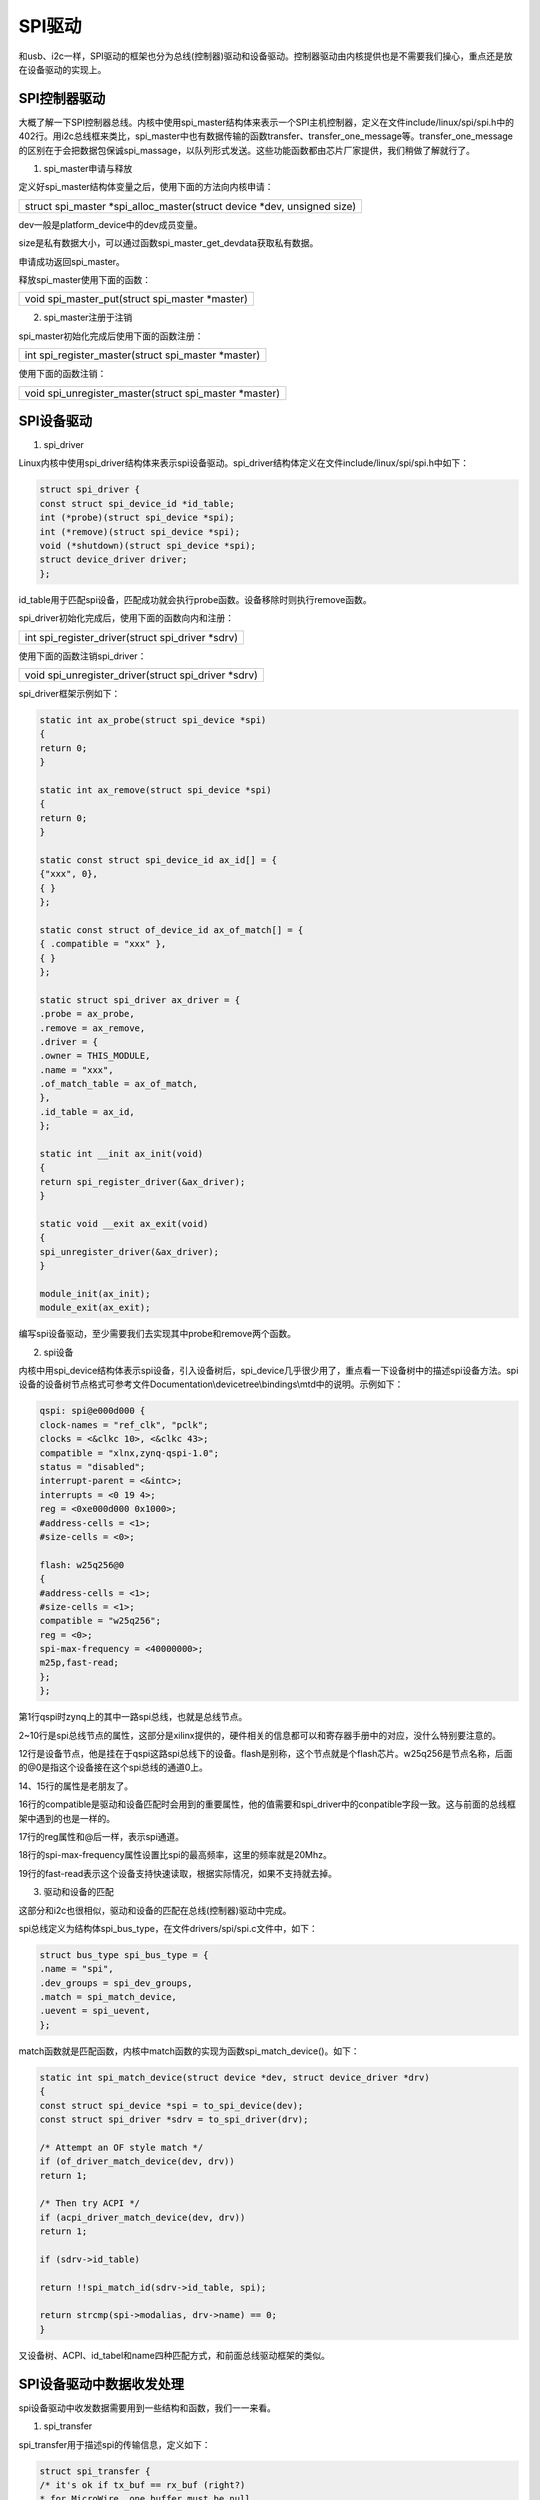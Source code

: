 SPI驱动
================

和usb、i2c一样，SPI驱动的框架也分为总线(控制器)驱动和设备驱动。控制器驱动由内核提供也是不需要我们操心，重点还是放在设备驱动的实现上。

SPI控制器驱动
------------------

大概了解一下SPI控制器总线。内核中使用spi_master结构体来表示一个SPI主机控制器，定义在文件include/linux/spi/spi.h中的402行。用i2c总线框来类比，spi_master中也有数据传输的函数transfer、transfer_one_message等。transfer_one_message的区别在于会把数据包保诚spi_massage，以队列形式发送。这些功能函数都由芯片厂家提供，我们稍做了解就行了。

1) spi_master申请与释放

定义好spi_master结构体变量之后，使用下面的方法向内核申请：

+-----------------------------------------------------------------------+
| struct spi_master \*spi_alloc_master(struct device \*dev, unsigned    |
| size)                                                                 |
+-----------------------------------------------------------------------+

dev一般是platform_device中的dev成员变量。

size是私有数据大小，可以通过函数spi_master_get_devdata获取私有数据。

申请成功返回spi_master。

释放spi_master使用下面的函数：

+-----------------------------------------------------------------------+
| void spi_master_put(struct spi_master \*master)                       |
+-----------------------------------------------------------------------+

2) spi_master注册于注销


spi_master初始化完成后使用下面的函数注册：

+-----------------------------------------------------------------------+
| int spi_register_master(struct spi_master \*master)                   |
+-----------------------------------------------------------------------+



使用下面的函数注销：

+-----------------------------------------------------------------------+
| void spi_unregister_master(struct spi_master \*master)                |
+-----------------------------------------------------------------------+

SPI设备驱动
----------------

1) spi_driver

Linux内核中使用spi_driver结构体来表示spi设备驱动。spi_driver结构体定义在文件include/linux/spi/spi.h中如下：

.. code:: c

 struct spi_driver {
 const struct spi_device_id *id_table;
 int (*probe)(struct spi_device *spi);
 int (*remove)(struct spi_device *spi);
 void (*shutdown)(struct spi_device *spi);
 struct device_driver driver;
 };

id_table用于匹配spi设备，匹配成功就会执行probe函数。设备移除时则执行remove函数。

spi_driver初始化完成后，使用下面的函数向内和注册：

+-----------------------------------------------------------------------+
| int spi_register_driver(struct spi_driver \*sdrv)                     |
+-----------------------------------------------------------------------+

使用下面的函数注销spi_driver：

+-----------------------------------------------------------------------+
| void spi_unregister_driver(struct spi_driver \*sdrv)                  |
+-----------------------------------------------------------------------+

spi_driver框架示例如下：

.. code:: c

 static int ax_probe(struct spi_device *spi)
 {
 return 0;
 }

 static int ax_remove(struct spi_device *spi)
 {
 return 0;
 }

 static const struct spi_device_id ax_id[] = {
 {"xxx", 0},
 { }
 };

 static const struct of_device_id ax_of_match[] = {
 { .compatible = "xxx" },
 { }
 };

 static struct spi_driver ax_driver = {
 .probe = ax_probe,
 .remove = ax_remove,
 .driver = {
 .owner = THIS_MODULE,
 .name = "xxx",
 .of_match_table = ax_of_match,
 },
 .id_table = ax_id,
 };

 static int __init ax_init(void)
 {
 return spi_register_driver(&ax_driver);
 }

 static void __exit ax_exit(void)
 {
 spi_unregister_driver(&ax_driver);
 }

 module_init(ax_init);
 module_exit(ax_exit);

编写spi设备驱动，至少需要我们去实现其中probe和remove两个函数。

2) spi设备

内核中用spi_device结构体表示spi设备，引入设备树后，spi_device几乎很少用了，重点看一下设备树中的描述spi设备方法。spi设备的设备树节点格式可参考文件Documentation\\devicetree\\bindings\\mtd中的说明。示例如下：

.. code:: c

 qspi: spi@e000d000 {
 clock-names = "ref_clk", "pclk";
 clocks = <&clkc 10>, <&clkc 43>;
 compatible = "xlnx,zynq-qspi-1.0";
 status = "disabled";
 interrupt-parent = <&intc>;
 interrupts = <0 19 4>;
 reg = <0xe000d000 0x1000>;
 #address-cells = <1>;
 #size-cells = <0>;

 flash: w25q256@0
 {
 #address-cells = <1>;
 #size-cells = <1>;
 compatible = "w25q256";
 reg = <0>;
 spi-max-frequency = <40000000>;
 m25p,fast-read;
 };
 };


第1行qspi时zynq上的其中一路spi总线，也就是总线节点。

2~10行是spi总线节点的属性，这部分是xilinx提供的，硬件相关的信息都可以和寄存器手册中的对应，没什么特别要注意的。

12行是设备节点，他是挂在于qspi这路spi总线下的设备。flash是别称，这个节点就是个flash芯片。w25q256是节点名称，后面的@0是指这个设备接在这个spi总线的通道0上。

14、15行的属性是老朋友了。

16行的compatible是驱动和设备匹配时会用到的重要属性，他的值需要和spi_driver中的conpatible字段一致。这与前面的总线框架中遇到的也是一样的。

17行的reg属性和@后一样，表示spi通道。

18行的spi-max-frequency属性设置比spi的最高频率，这里的频率就是20Mhz。

19行的fast-read表示这个设备支持快速读取，根据实际情况，如果不支持就去掉。

3) 驱动和设备的匹配

这部分和i2c也很相似，驱动和设备的匹配在总线(控制器)驱动中完成。

spi总线定义为结构体spi_bus_type，在文件drivers/spi/spi.c文件中，如下：

.. code:: c

 struct bus_type spi_bus_type = {
 .name = "spi",
 .dev_groups = spi_dev_groups,
 .match = spi_match_device,
 .uevent = spi_uevent,
 };



match函数就是匹配函数，内核中match函数的实现为函数spi_match_device()。如下：

.. code:: c

 static int spi_match_device(struct device *dev, struct device_driver *drv)
 {
 const struct spi_device *spi = to_spi_device(dev);
 const struct spi_driver *sdrv = to_spi_driver(drv);

 /* Attempt an OF style match */
 if (of_driver_match_device(dev, drv))
 return 1;

 /* Then try ACPI */
 if (acpi_driver_match_device(dev, drv))
 return 1;

 if (sdrv->id_table)

 return !!spi_match_id(sdrv->id_table, spi);

 return strcmp(spi->modalias, drv->name) == 0;
 }
 


又设备树、ACPI、id_tabel和name四种匹配方式，和前面总线驱动框架的类似。

SPI设备驱动中数据收发处理
------------------------------

spi设备驱动中收发数据需要用到一些结构和函数，我们一一来看。

1) spi_transfer


spi_transfer用于描述spi的传输信息，定义如下：

.. code:: c

 struct spi_transfer {
 /* it's ok if tx_buf == rx_buf (right?)
 * for MicroWire, one buffer must be null
 * buffers must work with dma_*map_single() calls, unless
 * spi_message.is_dma_mapped reports a pre-existing mapping
 */
 const void *tx_buf;
 void *rx_buf;
 unsigned len;

 dma_addr_t tx_dma;
 dma_addr_t rx_dma;
 struct sg_table tx_sg;
 struct sg_table rx_sg;

 unsigned cs_change:1;
 unsigned tx_nbits:3;
 unsigned rx_nbits:3;
 #define SPI_NBITS_SINGLE 0x01 /* 1bit transfer */
 #define SPI_NBITS_DUAL 0x02 /* 2bits transfer */
 #define SPI_NBITS_QUAD 0x04 /* 4bits transfer */
 u8 bits_per_word;
 u16 delay_usecs;
 u32 speed_hz;
 u32 dummy;
 struct list_head transfer_list;
 };


tx_buf、rx_buf分别是保存发送和接收数据。

len是数据长度，spi是全双工通讯，在单词通讯中收发数据长度是一样的，所以只要一个len就行了。

2) spi_message

spi_message相当于是spi_transfer的发送队列，spi_transfer需要添加到spi_message中去发送。

3) spi_message_init()


spi_message需要使用函数spi_message_init()来初始化。

4) spi_message_add_tail()

spi_message初始化完成后使用spi_message_add_tail()函数把spi_transfer添加到spi_message中，函数原型为：

+-----------------------------------------------------------------------+
| void spi_message_add_tail(struct spi_transfer \*t, struct spi_message |
| \*m)                                                                  |
+-----------------------------------------------------------------------+

5) spi_sync()

spi_sync()函数使用同步阻塞的方式传输spi_message，原型如下：

+-----------------------------------------------------------------------+
| int spi_sync(struct spi_device \*spi, struct spi_message \*message)   |
+-----------------------------------------------------------------------+

6) spi_async()


spi_async()函数使用异步非阻塞的方式传输spi_message，原型如下：

+-----------------------------------------------------------------------+
| int spi_async(struct spi_device \*spi, struct spi_message \*message)  |
+-----------------------------------------------------------------------+



整体步骤示例如下，具体的写法到实验中再去看：

.. code:: c

 static int ax_spi_send(struct spi_device *spi, u8 *buf, int len)
 {
 int ret;
 struct spi_message msg;
 struct spi_transfer trans =
 {
 .tx_buf = buf,
 .len = len,
 };
 spi_message_init(&msg);
 spi_message_add_tail(trans, &msg);
 ret = spi_sync(spi, &msg);
 return ret;
 }

实验
---------

本章使用zynq上的QSPI读写qflash。思路和17张的i2c差不多。

原理图
~~~~~~~~~~~~~

原理图部分不需要关心，由总线驱动部分去完成。

.. image:: images/19_media/image1.png

.. image:: images/19_media/image2.png

设备树
~~~~~~~~~~~~~

打开system-user.dtsi文件，在根目录外添加下面的节点：

.. code:: c

 &flash0 {
 compatible = "w25q256";
 }; 

qflash节点在zynq的设备树中已经存在了，我们只要改一下其中compatible属性即可。

驱动程序
~~~~~~~~~~~~~~~

使用 petalinux新建名为”ax-spi-drv”驱劢程序，并执行 petalinux-config -c
rootfs 命令选上新增的驱动程序。

在ax-spi-drv.c文件中输入下面的代码：

.. code:: c

 #include <linux/err.h>
 #include <linux/errno.h>
 #include <linux/device.h>
 #include <linux/mtd/mtd.h>
 #include <linux/mtd/partitions.h>
 #include <linux/spi/spi.h>
 #include <linux/spi/flash.h>
 #include <linux/types.h>
 #include <linux/kernel.h>
 #include <linux/ide.h>
 #include <linux/init.h>
 #include <linux/module.h>
 #include <linux/cdev.h>
 #include <linux/fs.h>
 #include <linux/fcntl.h>
 #include <linux/platform_device.h>
 #include <asm/mach/map.h>
 #include <asm/uaccess.h>
 #include <asm/io.h>
 
 /* 驱动个数 */  
 #define AX_FLASH_CNT  1
 /* 设备节点名称 */ 
 #define AX_FLASH_NAME "ax_flash"
 
 /* Flash操作命令 */   
 #define CMD_WRITE_ENABLE    0x06      
 #define CMD_BULK_ERASE      0xc7  
 #define CMD_READ_BYTES      0x03  
 #define CMD_PAGE_PROGRAM    0x02 
 #define CMD_MAX                 5   
 
 struct ax_qflash_dev {
     dev_t   devid;              //设备号
     struct  cdev cdev;          //字符设备
     struct  class *class;       //类
     struct  device *device;     //设备
     int     major;              //主设备号
     void    *private_data;      //私有数据, 获取spi_device
     char    cmd[CMD_MAX];       //SPI命令和地址
 };
 
 struct ax_qflash_dev ax_qflash;
 
 static int ax_spi_write(struct ax_qflash_dev *dev, loff_t addr, const char *buf, size_t len)  
 {  
     int ret; 
     char cmd_buf[1] = {0};    
     struct spi_device *spi = (struct spi_device *)dev->private_data;
     struct spi_transfer trans[2] = {0}; 
     struct spi_message msg;  
     spi_message_init(&msg);
 
     /* 写使能 */
     cmd_buf[0] = CMD_WRITE_ENABLE;
     spi_write(spi, cmd_buf, 1);
     
     dev->cmd[0] = CMD_PAGE_PROGRAM;  
     dev->cmd[1] = addr >> 24;  
     dev->cmd[2] = addr >> 16;  
     dev->cmd[3] = addr >> 8;    
     dev->cmd[4] = addr;   
     
     trans[0].tx_buf = dev->cmd;  
     trans[0].len = CMD_MAX;  
     spi_message_add_tail(&trans[0], &msg);  
   
     trans[1].tx_buf = buf;  
     trans[1].len = len;  
     spi_message_add_tail(&trans[1], &msg);
       
     ret = spi_sync(spi, &msg);    
 
     return ret;  
 }  
   
 static int ax_spi_read(struct ax_qflash_dev *dev, loff_t addr, const char *buf, size_t len)
 {  
     int ret;  
     struct spi_device *spi = (struct spi_device *)dev->private_data;
     struct spi_transfer trans[2] = {0}; 
     struct spi_message msg;  
     spi_message_init(&msg);
     
     dev->cmd[0] = CMD_READ_BYTES;  
     dev->cmd[1] = addr >> 24;  
     dev->cmd[2] = addr >> 16;  
     dev->cmd[3] = addr >> 8;    
     dev->cmd[4] = addr; 
     
     trans[0].tx_buf = dev->cmd;  
     trans[0].len = CMD_MAX;  
     spi_message_add_tail(&trans[0], &msg);  
   
     trans[1].rx_buf = buf;  
     trans[1].len = len;  
     spi_message_add_tail(&trans[1], &msg);
 
     ret = spi_sync(spi, &msg);  
     
     return ret;  
 }  
 
 /* open函数实现, 对应到Linux系统调用函数的open函数 */
 static int ax_flash_open(struct inode *inode, struct file *filp)
 {
     /* 设置私有数据 */
     filp->private_data = &ax_qflash;
     return 0;
 }
 
 /* read函数实现, 对应到Linux系统调用函数的read函数 */ 
 static ssize_t ax_flash_read(struct file *file, char __user *buf, size_t size, loff_t *offset)
 {
     /* 获取私有数据 */
     struct ax_qflash_dev *dev = (struct ax_qflash_dev *)file->private_data;
     /* 读取数据buffer */
     char b[100] = {0};
     int ret = 0;
     
     /* 读取数据 */
     ax_spi_read(dev, 0, b, 100 > size ? size : 100);
     
     /* 把读取到的数据拷贝到用户读取的地址 */
     ret = copy_to_user(buf, b, 100 > size ? size : 100);
     return 0;
 }
 
 /* write函数实现, 对应到Linux系统调用函数的write函数 */
 static ssize_t ax_flash_write(struct file *file, const char __user *buf, size_t size, loff_t *offset)
 {
     /* 获取私有数据 */
     struct ax_qflash_dev *dev = (struct ax_qflash_dev *)file->private_data;
     /* 写入数据的buffer */
     static char user_data[100] = {0};
     int ret = 0;
     /* 获取用户需要发送的数据 */
     ret = copy_from_user(user_data, buf, 100 > size ? size : 100);
     if(ret < 0)
     {
         printk("copy user data failed\r\n");
         return ret;
     } 
     
     /* 写入数据 */
     ax_spi_write(dev, 0, user_data, 100 > size ? size : 100);
     
     return 0;
 }
 
 /* release函数实现, 对应到Linux系统调用函数的close函数 */
 static int ax_flash_release(struct inode *inode, struct file *filp)
 {
     return 0;
 }
 
 /* file_operations结构体声明 */
 static const struct file_operations ax_flash_ops = {
     .owner = THIS_MODULE,
     .open  = ax_flash_open,
     .read  = ax_flash_read,
     .write = ax_flash_write,
     .release = ax_flash_release,
 };
 
 static int ax_spi_probe(struct spi_device *spi)  
 {  
     char cmd_buf[1] = {0};
     printk("flash probe\r\n");
  
     /* 构建设备号 */
     alloc_chrdev_region(&ax_qflash.devid, 0, AX_FLASH_CNT, AX_FLASH_NAME);
 
     /* 注册设备 */
     cdev_init(&ax_qflash.cdev, &ax_flash_ops);
     cdev_add(&ax_qflash.cdev, ax_qflash.devid, AX_FLASH_CNT);
 
     /* 创建类 */
     ax_qflash.class = class_create(THIS_MODULE, AX_FLASH_NAME);
     if(IS_ERR(ax_qflash.class))
     {
         return PTR_ERR(ax_qflash.class);
     }
 
     /* 创建设备 */
     ax_qflash.device = device_create(ax_qflash.class, NULL, ax_qflash.devid, NULL, AX_FLASH_NAME);
     if(IS_ERR(ax_qflash.device))
     {
         return PTR_ERR(ax_qflash.device);
     }
 
     ax_qflash.private_data = spi; 
     /* 擦除 */
     cmd_buf[0] = CMD_BULK_ERASE;
     spi_write(spi, cmd_buf, 1); 
     return 0;  
 }  
   
 static int ax_spi_remove(struct spi_device *spi)  
 {  
     /* 删除设备 */
     cdev_del(&ax_qflash.cdev);
     unregister_chrdev_region(ax_qflash.major, AX_FLASH_CNT);
     /* 注销类 */
     device_destroy(ax_qflash.class, ax_qflash.devid);
     class_destroy(ax_qflash.class);
     return 0;  
 }  
   
 static const struct spi_device_id ax_id_table[] = {  
     {"w25q256", 0},  
     { }  
 };  
   
 static const struct of_device_id ax_of_match[] = {  
     { .compatible = "w25q256" },  
     { }  
 };  
   
 static struct spi_driver ax_spi_driver = {  
     .probe = ax_spi_probe,  
     .remove = ax_spi_remove,  
     .driver = {  
         .owner = THIS_MODULE,  
         .name = "w25q256",  
         .of_match_table = ax_of_match,  
     },  
     .id_table = ax_id_table,  
 };  
   
 static int __init ax_init(void)  
 {  
     return spi_register_driver(&ax_spi_driver);  
 }  
   
 static void __exit ax_exit(void)  
 {  
     spi_unregister_driver(&ax_spi_driver);  
 }  
   
 module_init(ax_init);  
 module_exit(ax_exit);  
 
 /* 驱动描述信息 */  
 MODULE_AUTHOR("Alinx");  
 MODULE_ALIAS("qspi flash");  
 MODULE_DESCRIPTION("I2C FLASH driver");  
 MODULE_VERSION("v1.0");  
 MODULE_LICENSE("GPL"); 

45~102行是spi-flash的读写实现。读写操作都需要分两步走，第一步是发送命令和从机的目标地址，第二部是发送待发送数据的地址或者读出数据的buffer。注意第一步中发送buffer都是trans.
tx_buf，第二步中，发送tx_buf，读取为re_buf。发送步骤就像之前说的，先打包spi_transfer，再添加到spi_message中，使用spi_sync函数发送。

113~149行是字符设备的read、write函数实现，和 **I2C驱动** 那一章节中的实现基本一样。所以后面的测试也可以直接用**I2C驱动** 那一章节中的测试程序。

166~197行是probe实现，匹配成功后就会执行。probe中168~190行首先注册字符设备。然后192行把spi赋值给设备结构体的私有变量。

之后就是匹配方式的实现，这部分与至今为止的总线框架相比，除了类型不同，其他都是一样的。

测试程序
~~~~~~~~~~~~~~~

可以直接使用 **I2C驱动** 章节的测试代码。

运行测试
~~~~~~~~~~~~~~~

petalinux定制的系统中，默认是不包含spi总线驱动的，需要使用命令配置，方法如下：

1) 在终端中输入命令配置内核petalinux-config -c
   kernel，弹出配置界面如下：

.. image:: images/19_media/image3.png

.. image:: images/19_media/image4.png

2) 按回车进入配置界面中的Device Drivers子选项

.. image:: images/19_media/image5.png

3) 选择SPI support


先按空格键给SPI support选项打上*号，然后按回车进入选项。

.. image:: images/19_media/image6.png

4) 选择xilinx的spi总线驱动，选择save，然后exit

.. image:: images/19_media/image7.png

测试方法步骤如下：

+-----------------------------------------------------------------------+
| mount -t nfs -o nolock 192.168.1.107:/home/alinx/work /mnt            |
|                                                                       |
| cd /mnt                                                               |
|                                                                       |
| mkdir /tmp/qt                                                         |
|                                                                       |
| mount qt_lib.img /tmp/qt                                              |
|                                                                       |
| cd /tmp/qt                                                            |
|                                                                       |
| source ./qt_env_set.sh                                                |
|                                                                       |
| cd /mnt                                                               |
|                                                                       |
| insmod ./ax-spi-drv.ko                                                |
|                                                                       |
| cd ./build-ax_i2c_test-ZYNQ-Debug/                                    |
|                                                                       |
| ./ax_i2c_test /dev/ax_flash                                           |
+-----------------------------------------------------------------------+

IP 和路径根据实际情况调整。

串口工具中的调试结果如下：

.. image:: images/19_media/image8.png

读写结果一致，试验成功。
